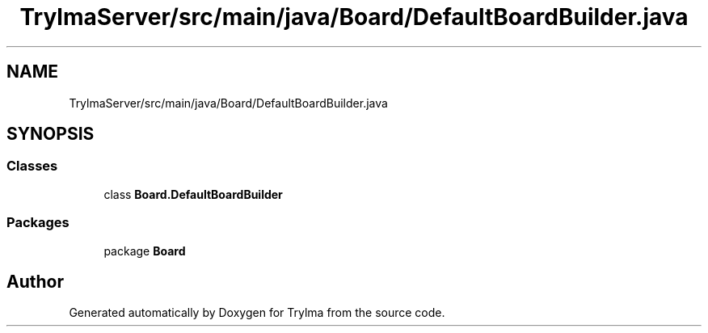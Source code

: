 .TH "TrylmaServer/src/main/java/Board/DefaultBoardBuilder.java" 3 "Thu Jan 27 2022" "Trylma" \" -*- nroff -*-
.ad l
.nh
.SH NAME
TrylmaServer/src/main/java/Board/DefaultBoardBuilder.java
.SH SYNOPSIS
.br
.PP
.SS "Classes"

.in +1c
.ti -1c
.RI "class \fBBoard\&.DefaultBoardBuilder\fP"
.br
.in -1c
.SS "Packages"

.in +1c
.ti -1c
.RI "package \fBBoard\fP"
.br
.in -1c
.SH "Author"
.PP 
Generated automatically by Doxygen for Trylma from the source code\&.
